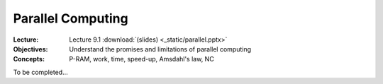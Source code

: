==================
Parallel Computing
==================

:Lecture: Lecture 9.1 :download:`(slides) <_static/parallel.pptx>`
:Objectives: Understand the promises and limitations of parallel computing
:Concepts: P-RAM, work, time, speed-up, Amsdahl's law, NC

To be completed...
